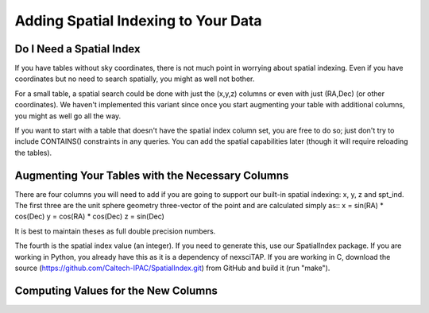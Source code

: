 
Adding Spatial Indexing to Your Data
====================================

Do I Need a Spatial Index
-------------------------
If you have tables without sky coordinates, there is not much point in worrying about
spatial indexing.  Even if you have coordinates but no need to search spatially, you
might as well not bother.  

For a small table, a spatial search could be done with just the (x,y,z) columns or even
with just (RA,Dec) (or other coordinates).  We haven't implemented this variant since 
once you start augmenting your table with additional columns, you might as well go all
the way.

If you want to start with a table that doesn't have the spatial index column set, you
are free to do so; just don't try to include CONTAINS() constraints in any queries.  
You can add the spatial capabilities later (though it will require reloading the tables).


Augmenting Your Tables with the Necessary Columns
-------------------------------------------------
There are four columns you will need to add if you are going to support our built-in 
spatial indexing: x, y, z and spt_ind.  The first three are the unit sphere geometry
three-vector of the point and are calculated simply as::
x = sin(RA) * cos(Dec)
y = cos(RA) * cos(Dec)
z = sin(Dec)

It is best to maintain theses as full double precision numbers.

The fourth is the spatial index value (an integer).  If you need to generate this, use
our SpatialIndex package.  If you are working in Python, you already have this as it
is a dependency of nexsciTAP.  If you are working in C, download the source
(https://github.com/Caltech-IPAC/SpatialIndex.git) from GitHub and build it (run "make").


Computing Values for the New Columns
------------------------------------
